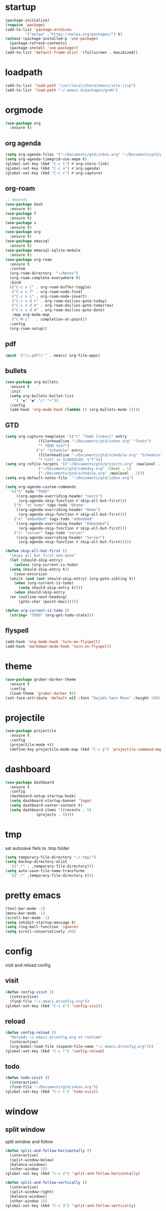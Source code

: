 * startup
#+BEGIN_SRC emacs-lisp
  (package-initialize)
  (require 'package)
  (add-to-list 'package-archives
	       '("melpa" ."https://melpa.org/packages/") t)
  (unless (package-installed-p 'use-package)
    (package-refresh-contents)
    (package-install 'use-package))
  (add-to-list 'default-frame-alist '(fullscreen . maximized))
#+END_SRC
* loadpath
#+begin_src emacs-lisp
  (add-to-list 'load-path "/usr/local/share/emacs/site-lisp")
  (add-to-list 'load-path "~/.emacs.d/packages/gcmh")
#+end_src
* orgmode
#+begin_src emacs-lisp
  (use-package org
    :ensure t)
#+end_src
** org agenda
#+begin_src emacs-lisp
  (setq org-agenda-files '("~/Documents/gtd/inbox.org" "~/Documents/gtd/projects.org" "~/Documents/gtd/schedule.org"))
  (setq org-agenda-timegrid-use-ampm t)
  (global-set-key (kbd "C-c l") #'org-store-link)
  (global-set-key (kbd "C-c a") #'org-agenda)
  (global-set-key (kbd "C-c c") #'org-capture)
#+end_src
** org-roam
#+begin_src emacs-lisp
  ;; depends
  (use-package dash
    :ensure t)
  (use-package f
    :ensure t)
  (use-package s
    :ensure t)
  (use-package org
    :ensure t)
  (use-package emacsql
    :ensure t)
  (use-package emacsql-sqlite-module
    :ensure t)
  (use-package org-roam
    :ensure t
    :custom
    (org-roam-directory  "~/Notes")
    (org-roam-complete-everywhere t)
    :bind
    (("C-c n l" . org-roam-buffer-toggle)
     ("C-c n f" . org-roam-node-find)
     ("C-c n i" . org-roam-node-insert)
     ("C-c n d t" . org-roam-dailies-goto-today)
     ("C-c n d m" . org-roam-dailies-goto-tomorrow)
     ("C-c n d d" . org-roam-dailies-goto-date)
     :map org-mode-map
     ("C-M-i"   . completion-at-point))
    :config
    (org-roam-setup))
#+end_src
** pdf
#+begin_src emacs-lisp
  (push '("\\.pdf\\'" . emacs) org-file-apps)
#+end_src
** bullets
#+BEGIN_SRC emacs-lisp
  (use-package org-bullets
    :ensure t
    :init
    (setq org-bullets-bullet-list
	  '( "◉" "●" "○" "•"))
    :config
    (add-hook 'org-mode-hook (lambda () (org-bullets-mode 1))))
#+END_SRC
** GTD
#+begin_src emacs-lisp
  (setq org-capture-templates '(("t" "Todo [inbox]" entry
				 (file+headline "~/Documents/gtd/inbox.org" "Tasks")
				 "* TODO %i%?")
				("s" "Schedule" entry
				 (file+headline "~/Documents/gtd/schedule.org" "Schedule")
				 "* %i%? \n SCHEDULED: %^T")))
  (setq org-refile-targets '(("~/Documents/gtd/projects.org" :maxlevel . 3)
			     ("~/Documents/gtd/someday.org" :level . 1)
			     ("~/Documents/gtd/schedule.org" :maxlevel . 2)))
  (setq org-default-notes-file  "~/Documents/gtd/inbox.org")

  (setq org-agenda-custom-commands
	'(("n" todo "TODO"
	   ((org-agenda-overriding-header "nexts")
	    (org-agenda-skip-function #'skip-all-but-first)))
	  ("h" "at home" tags-todo "@home"
	   ((org-agenda-overriding-header "Home")
	    (org-agenda-skip-function #'skip-all-but-first)))
	  ("e" "embedded" tags-todo "embedded"
	   ((org-agenda-overriding-header "Embedded")
	    (org-agenda-skip-function #'skip-all-but-first)))
	  ("s" "server" tags-todo "server"
	   ((org-agenda-overriding-header "Server")
	    (org-agenda-skip-function #'skip-all-but-first)))))

  (defun skip-all-but-first ()
    "skips all but first non-done"
    (let (should-skip-entry)
      (unless (org-current-is-todo)
	(setq should-skip-entry t))
      (save-excursion
	(while (and (not should-skip-entry) (org-goto-sibling t))
	  (when (org-current-is-todo)
	    (setq should-skip-entry t))))
      (when should-skip-entry
	(or (outline-next-heading)
	    (goto-char (point-max))))))

  (defun org-current-is-todo ()
    (string= "TODO" (org-get-todo-state)))
#+end_src
** flyspell
#+begin_src emacs-lisp
  (add-hook 'org-mode-hook 'turn-on-flyspell)
  (add-hook 'markdown-mode-hook 'turn-on-flyspell)
#+end_src
* theme
#+begin_src emacs-lisp
  (use-package gruber-darker-theme
    :ensure t
    :config
    (load-theme 'gruber-darker t))
  (set-face-attribute 'default nil :font "DejaVu Sans Mono" :height 190)
#+end_src
* projectile
#+begin_src emacs-lisp
  (use-package projectile
    :ensure t
    :config
    (projectile-mode +1)
    (define-key projectile-mode-map (kbd "C-c p") 'projectile-command-map))
#+end_src
* dashboard
#+BEGIN_SRC emacs-lisp
  (use-package dashboard
    :ensure t
    :config
    (dashboard-setup-startup-hook)
    (setq dashboard-startup-banner 'logo)
    (setq dashboard-center-content t)
    (setq dashboard-items '((recents . 5)
			    (projects . 5))))
#+END_SRC
* tmp
set autosave fiels to .tmp folder
#+BEGIN_SRC emacs-lisp
  (setq temporary-file-directory "~/.tmp/")
  (setq backup-directory-alist
	`((".*" . ,temporary-file-directory)))
  (setq auto-save-file-name-transforms
	`((".*" ,temporary-file-directory t)))
#+END_SRC
* pretty emacs
#+BEGIN_SRC emacs-lisp
  (tool-bar-mode -1)
  (menu-bar-mode -1)
  (scroll-bar-mode -1)
  (setq inhibit-startup-message t)
  (setq ring-bell-function 'ignore)
  (setq scroll-conservatively 100)
#+END_SRC
* config
visit and reload config
** visit
#+BEGIN_SRC emacs-lisp
  (defun config-visit ()
    (interactive)
    (find-file "~/.emacs.d/config.org"))
  (global-set-key (kbd "C-c e") 'config-visit)
#+END_SRC
** reload
#+BEGIN_SRC emacs-lisp
  (defun config-reload ()
    "Reloads ~/.emacs.d/config.org at runtime"
    (interactive)
    (org-babel-load-file (expand-file-name "~/.emacs.d/config.org")))
  (global-set-key (kbd "C-c r") 'config-reload)
#+END_SRC
** todo
#+BEGIN_SRC emacs-lisp
  (defun todo-visit ()
    (interactive)
    (find-file "~/Documents/gtd/inbox.org"))
  (global-set-key (kbd "C-c t") 'todo-visit)
#+END_SRC
* window
** split window
split window and follow
#+BEGIN_SRC emacs-lisp
  (defun split-and-follow-horizontally ()
    (interactive)
    (split-window-below)
    (balance-windows)
    (other-window 1))
  (global-set-key (kbd "C-x 2") 'split-and-follow-horizontally)

  (defun split-and-follow-vertically ()
    (interactive)
    (split-window-right)
    (balance-windows)
    (other-window 1))
  (global-set-key (kbd "C-x 3") 'split-and-follow-vertically)
#+END_SRC
** switch window
#+BEGIN_SRC emacs-lisp
(use-package switch-window
  :ensure t
  :config
  (setq switch-window-input-style 'minibuffer)
  (setq switch-window-increase 4)
  (setq switch-window-threshold 2)
  (setq switch-window-shortcut-style 'qwerty)
  (setq switch-window-qwerty-shortcuts
        '("a" "s" "d" "f" "j" "k" "l"))
  :bind
  ([remap other-window] . switch-window))
#+END_SRC

* which key
#+BEGIN_SRC emacs-lisp
  (use-package which-key
    :ensure t
    :init
    (which-key-mode))
#+END_SRC
* delimiters
** electric pairs
#+BEGIN_SRC emacs-lisp
  (setq electric-pair-pairs '(
			      (?\{ . ?\})
			      (?\[ . ?\])
			      (?\" . ?\")
			      (?\( . ?\))
			      ))
  (electric-pair-mode 1)
#+END_SRC
** rainbow delimiters
#+BEGIN_SRC emacs-lisp
  (use-package rainbow-delimiters
    :ensure t
    :init
    (progn
      (add-hook 'prog-mode-hook 'rainbow-delimiters-mode)))
#+END_SRC
** paren mode
 #+begin_src emacs-lisp
   (show-paren-mode 1)
 #+end_src
** paredit
#+BEGIN_SRC emacs-lisp
    (use-package paredit
      :ensure t
      :config
      (add-hook 'emacs-lisp-mode-hook #'paredit-mode)
      ;; enable in the *scratch* buffer
      (add-hook 'lisp-interaction-mode-hook #'paredit-mode)
      (add-hook 'ielm-mode-hook #'paredit-mode)
      (add-hook 'lisp-mode-hook #'paredit-mode)
      (add-hook 'eval-expression-minibuffer-setup-hook #'paredit-mode))
#+END_SRC

* multiple cursors

#+BEGIN_SRC emacs-lisp
  (use-package multiple-cursors
    :ensure t
    :bind ( "C-c m C-c m" . mc/edit-lines)
    ("C->" . mc/mark-next-like-this)
    ("C-<" . mc/mark-previous-like-this)
    ("C-c m c" . mc/mark-all-like-this))
#+END_SRC

* helm
#+BEGIN_SRC emacs-lisp
  (use-package helm
    :ensure t
    :bind
    ("C-x C-f" . 'helm-find-files)
    ("C-x C-b" . 'helm-buffers-list)
    ("M-x" . 'helm-M-x)
    :config
    (set-face-attribute 'helm-selection nil
			:background "darkgreen"
			:foreground "yellow")
    (setq helm-autoresize-max-height 0
	  helm-autoresize-min-height 40
	  helm-M-x-fuzzy-match t
	  helm-buffers-fuzzy-matching t
	  helm-recentf-fuzzy-match t
	  helm-semantic-fuzzy-match t
	  helm-imenu-fuzzy-match t
	  helm-split-window-in-side-p nil
	  helm-move-to-line-cycle-in-source nil
	  helm-ff-search-library-in-sexp t
	  helm-scroll-amount 8
	  helm-echo-input-in-header-line t
	  history-delete-duplicates t)
    :init
    (helm-mode 1)
    (helm-autoresize-mode 1)
    (define-key helm-find-files-map (kbd "C-b") 'helm-find-files-up-one-level)
    (define-key helm-find-files-map (kbd "C-f") 'helm-execute-persistent-action))
#+END_SRC

* word and line wrap
#+BEGIN_SRC emacs-lisp
  (global-visual-line-mode 1)
#+END_SRC
* company
#+BEGIN_SRC emacs-lisp
  (use-package company
    :ensure t
    :init
    (add-hook 'after-init-hook 'global-company-mode)
    :config
    (define-key company-active-map (kbd "M-n") nil)
    (define-key company-active-map (kbd "M-p") nil)
    (define-key company-active-map (kbd "C-n") #'company-select-next)
    (define-key company-active-map (kbd "C-p") #'company-select-previous))
#+END_SRC
* babel langs
#+BEGIN_SRC emacs-lisp
  (setq org-confirm-babel-evaluate nil)
  (add-to-list 'org-structure-template-alist
	       '("el" . "src emacs-lisp"))
  (add-to-list 'org-structure-template-alist
	       '("p" . "src python")
	       (org-babel-do-load-languages
		'org-babel-load-languages
		'((python . t))))
  (add-to-list 'org-structure-template-alist
	       '("cc" . "src c")
	       (org-babel-do-load-languages
		'org-babel-load-languages
		'((C . t))))
  (add-to-list 'org-structure-template-alist
	       '("sh" . "src bash")
	       (org-babel-do-load-languages
		'org-babel-load-languages
		'((shell . t))))

#+END_SRC

* yasnippet
#+BEGIN_SRC emacs-lisp
  (use-package yasnippet
    :ensure t)

  (use-package yasnippet-snippets
    :ensure t)

  (yas-reload-all)
  (define-key yas-minor-mode-map (kbd "<tab>") nil)
  (define-key yas-minor-mode-map (kbd "TAB") nil)
  (define-key yas-minor-mode-map (kbd "<C-tab>") 'yas-expand)
  (yas-global-mode 1)

  (use-package common-lisp-snippets
    :ensure t)
#+END_SRC
* magit
#+begin_src emacs-lisp
  (use-package magit
    :ensure t
    :bind (("C-x g" . magit-status)))
#+end_src
* lsp
#+begin_src emacs-lisp
  (use-package lsp-mode
    :ensure t
    :hook
    (c-mode . lsp)
    (lsp-mode . lsp-enable-which-key-integration)
    :config
    ;; to stop the annoying inlay hints
    ;; .clangd
    ;; -------
    ;; InlayHints:
    ;;   Enabled: No
    ;; ---------
    (setq eldoc-echo-area-use-multiline-p nil))

  (use-package lsp-ui
    :ensure t)

  (use-package helm-lsp
    :ensure t)

  (use-package dap-mode
    :ensure t
    :bind
    (("C-c d r" . dap-debug)
     ("C-c d b" . dap-breakpoint-toggle)
     ("C-c d h" . dap-hydra)))
  ;; M-x dap-cpptools-setup
  (require 'dap-cpptools)
#+end_src
* line number
#+begin_src emacs-lisp
  (setq display-line-numbers-type 'relative)
  (global-display-line-numbers-mode)
  (setq display-line-numbers-width-start t)
#+end_src
* reveal
#+begin_src emacs-lisp
  (use-package ox-reveal
    :ensure t)
  (setq org-reveal-root "https://cdn.jsdelivr.net/npm/reveal.js")
  (setq org-reveal-mathjax t)
  (use-package htmlize
    :ensure t)
#+end_src

* expand region
#+begin_src emacs-lisp
  (use-package expand-region
    :ensure t
    :bind ("C-=" . er/expand-region))
#+end_src
* tramp
#+begin_src emacs-lisp
(setq tramp-terminal-type "dumb")
#+end_src

* whitespace
#+begin_src emacs-lisp
  (setq whitespace-line-column 250)
  (setq whitespace-display-mappings
	'((space-mark   ?\    [?\xB7]     [?.])	; space
	  (space-mark   ?\xA0 [?\xA4]     [?_])	; hard space
	  (tab-mark     ?\t   [?\xBB ?\t] [?\\ ?\t])))
  
  (defun whitespace-handling ()
    (interactive)
    (whitespace-mode 1))
#+end_src
* cmake
#+begin_src emacs-lisp
  (use-package cmake-mode
    :ensure t)
#+end_src
* flymake
#+begin_src emacs-lisp
  (global-unset-key (kbd "M-m"))
  (use-package flymake
    :ensure t
    :config
    (define-key flymake-mode-map (kbd "M-m n") 'flymake-goto-next-error)
    (define-key flymake-mode-map (kbd "M-m p") 'flymake-goto-prev-error))
#+end_src
* ansi-colors
#+begin_src emacs-lisp
  (use-package ansi-color
    :ensure t)

  (defun colorize-compilation-buffer ()
    (let ((inhibit-read-only t))
      (ansi-color-apply-on-region (point-min) (point-max))))

  (add-hook 'compilation-filter-hook 'colorize-compilation-buffer)
#+end_src
* duplicate-line
#+begin_src emacs-lisp
  (defun rc/duplicate-line ()
    "Duplicate current line"
    (interactive)
    (let ((column (- (point) (point-at-bol)))
	  (line (let ((s (thing-at-point 'line t)))
		  (if s (string-remove-suffix "\n" s) ""))))
      (move-end-of-line 1)
      (newline)
      (insert line)
      (move-beginning-of-line 1)
      (forward-char column)))

  (global-set-key (kbd "C-,") 'rc/duplicate-line)
#+end_src
* compile
#+begin_src emacs-lisp
  (global-set-key (kbd "<f5>") 'projectile-compile-project)
  (setq compilation-scroll-output t)
  (add-hook 'compilation-finish-functions 'switch-to-buffer-other-window 'compilation)
#+end_src
* gcmh
emacs garbage collection to stop stuttering on 29.1
#+begin_src emacs-lisp
  (use-package gcmh
    :demand
    :hook
    (focus-out-hook . gcmh-idle-garbage-collect)

    :custom
    (gcmh-idle-delay 10)
    (gcmh-high-cons-threshold 104857600)

    :config
    (gcmh-mode +1))
#+end_src
* move-text
#+begin_src emacs-lisp
  (use-package move-text
    :ensure t
    :config
    (global-set-key (kbd "M-p") 'move-text-up)
    (global-set-key (kbd "M-n") 'move-text-down))
#+end_src
* languages
** python
#+BEGIN_SRC emacs-lisp
  (use-package pyvenv
    :ensure t
    :hook ((python-mode . pyvenv-mode)))

  (use-package elpy
    :ensure t
    :defer t
    :init
    (advice-add 'python-mode :before 'elpy-enable))

  (setq python-shell-completion-native-enable nil)
  (setq elpy-shell-use-project-root t )
  (setq elpy-rpc-virtualenv-path 'current)

  (setq elpy-shell-starting-directory (quote current-directory))

  (use-package pyenv-mode
    :ensure t)
#+END_SRC
** latex
#+BEGIN_SRC emacs-lisp
  (setq TeX-auto-save t)
  (setq TeX-parse-self t)
  (setq TeX-save-query nil)
  (setq org-latex-create-formula-image-program 'dvipng)
  (setq org-format-latex-options (plist-put org-format-latex-options :scale 2.0))
#+END_SRC
** markdown
#+begin_src emacs-lisp
  (use-package markdown-mode
    :ensure t
    :commands (markdown-mode gfm-mode)
    :mode (("README\\.md\\'" . gfm-mode)
	   ("\\.md\\'" . markdown-mode)
	   ("\\.markdown\\'" . markdown-mode))
    :init (setq markdown-command "multimarkdown"))
#+end_src
** verilog
#+begin_src emacs-lisp
  (use-package verilog-mode
    :ensure t
    :config
    (setq verilog-auto-newline nil))
#+end_src
** C
#+begin_src emacs-lisp
  (setq c-default-style "linux")
  (add-hook 'c-mode-hook 'whitespace-handling)
  (add-hook 'c-mode-hook 'column-number-mode)
  (add-hook 'c-mode-hook (lambda () (c-toggle-comment-style -1)))
#+end_src
** dts
#+begin_src emacs-lisp
  (use-package dts-mode
    :ensure t)
#+end_src
